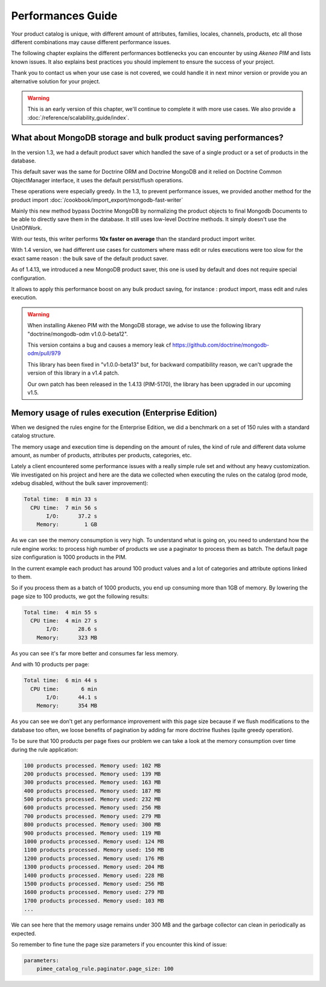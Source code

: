 Performances Guide
==================

Your product catalog is unique, with different amount of attributes, families, locales, channels, products, etc all those different combinations may cause different performance issues.

The following chapter explains the different performances bottlenecks you can encounter by using *Akeneo PIM* and lists known issues. It also explains best practices you should implement to ensure the success of your project.

Thank you to contact us when your use case is not covered, we could handle it in next minor version or provide you an alternative solution for your project.

.. warning::

    This is an early version of this chapter, we'll continue to complete it with more use cases.
    We also provide a :doc:`/reference/scalability_guide/index`.

What about MongoDB storage and bulk product saving performances?
----------------------------------------------------------------

In the version 1.3, we had a default product saver which handled the save of a single product or a set of products in the database.

This default saver was the same for Doctrine ORM and Doctrine MongoDB and it relied on Doctrine Common ObjectManager interface, it uses the default persist/flush operations.

These operations were especially greedy. In the 1.3, to prevent performance issues, we provided another method for the product import :doc:`/cookbook/import_export/mongodb-fast-writer`

Mainly this new method bypass Doctrine MongoDB by normalizing the product objects to final Mongodb Documents to be able to directly save them in the database. It still uses low-level Doctrine methods. It simply doesn't use the UnitOfWork.

With our tests, this writer performs **10x faster on average** than the standard product import writer.

With 1.4 version, we had different use cases for customers where mass edit or rules executions were too slow for the exact same reason : the bulk save of the default product saver.

As of 1.4.13, we introduced a new MongoDB product saver, this one is used by default and does not require special configuration.

It allows to apply this performance boost on any bulk product saving, for instance : product import, mass edit and rules execution.

.. warning::

    When installing Akeneo PIM with the MongoDB storage, we advise to use the following library "doctrine/mongodb-odm v1.0.0-beta12".

    This version contains a bug and causes a memory leak cf https://github.com/doctrine/mongodb-odm/pull/979

    This library has been fixed in "v1.0.0-beta13" but, for backward compatibility reason, we can't upgrade the version of this library in a v1.4 patch.

    Our own patch has been released in the 1.4.13 (PIM-5170), the library has been upgraded in our upcoming v1.5.

Memory usage of rules execution (Enterprise Edition)
----------------------------------------------------

When we designed the rules engine for the Enterprise Edition, we did a benchmark on a set of 150 rules with a standard catalog structure.

The memory usage and execution time is depending on the amount of rules, the kind of rule and different data volume amount, as number of products, attributes per products, categories, etc.

Lately a client encountered some performance issues with a really simple rule set and without any heavy customization. We investigated on his project and here are the data we collected when executing the rules on the catalog (prod mode, xdebug disabled, without the bulk saver improvement):

.. code-block:: bash

      Total time:  8 min 33 s
        CPU time:  7 min 56 s
             I/O:      37.2 s
          Memory:        1 GB

As we can see the memory consumption is very high. To understand what is going on, you need to understand how the rule engine works: to process high number of products we use a paginator to process them as batch. The default page size configuration is 1000 products in the PIM.

In the current example each product has around 100 product values and a lot of categories and attribute options linked to them.

So if you process them as a batch of 1000 products, you end up consuming more than 1GB of memory. By lowering the page size to 100 products, we got the following results:

.. code-block:: bash

      Total time:  4 min 55 s
        CPU time:  4 min 27 s
             I/O:      28.6 s
          Memory:      323 MB

As you can see it's far more better and consumes far less memory.

And with 10 products per page:

.. code-block:: bash

      Total time:  6 min 44 s
        CPU time:       6 min
             I/O:      44.1 s
          Memory:      354 MB

As you can see we don't get any performance improvement with this page size because if we flush modifications to the database too often, we loose benefits of pagination by adding far more doctrine flushes (quite greedy operation).

To be sure that 100 products per page fixes our problem we can take a look at the memory consumption over time during the rule application:

.. code-block:: bash

    100 products processed. Memory used: 102 MB
    200 products processed. Memory used: 139 MB
    300 products processed. Memory used: 163 MB
    400 products processed. Memory used: 187 MB
    500 products processed. Memory used: 232 MB
    600 products processed. Memory used: 256 MB
    700 products processed. Memory used: 279 MB
    800 products processed. Memory used: 300 MB
    900 products processed. Memory used: 119 MB
    1000 products processed. Memory used: 124 MB
    1100 products processed. Memory used: 150 MB
    1200 products processed. Memory used: 176 MB
    1300 products processed. Memory used: 204 MB
    1400 products processed. Memory used: 228 MB
    1500 products processed. Memory used: 256 MB
    1600 products processed. Memory used: 279 MB
    1700 products processed. Memory used: 103 MB
    ...

We can see here that the memory usage remains under 300 MB and the garbage collector can clean in periodically as expected.

So remember to fine tune the page size parameters if you encounter this kind of issue:

.. code-block:: yaml

    parameters:
        pimee_catalog_rule.paginator.page_size: 100
